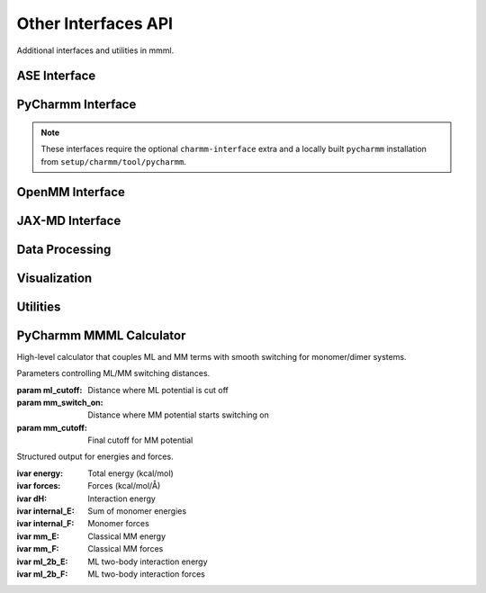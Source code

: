 Other Interfaces API
====================

Additional interfaces and utilities in mmml.

ASE Interface
-------------

.. function:: mmml.aseInterface.mmml_ase.MMMLCalculator(atoms, model_params, cutoff=4.0)

   ASE calculator for MMML models.

   :param atoms: ASE Atoms object
   :param model_params: Trained model parameters
   :param cutoff: Distance cutoff
   :returns: ASE calculator instance

PyCharmm Interface
------------------

.. note::
   These interfaces require the optional ``charmm-interface`` extra and a locally built ``pycharmm`` installation from ``setup/charmm/tool/pycharmm``.

.. function:: mmml.pycharmmInterface.dyna.run_dynamics(psf_file, pdb_file, res_file, output_prefix, num_steps=1000, dt=0.001, temperature=300.0)

   Run molecular dynamics with PyCharmm.

   :param psf_file: PSF topology file
   :param pdb_file: PDB coordinate file
   :param res_file: RES parameter file
   :param output_prefix: Output file prefix
   :param num_steps: Number of MD steps
   :param dt: Time step in ps
   :param temperature: Temperature in K
   :returns: None

.. function:: mmml.pycharmmInterface.setupBox.setup_box(psf_file, pdb_file, res_file, output_prefix, box_size=50.0, water_model='TIP3')

   Set up simulation box with solvent.

   :param psf_file: PSF topology file
   :param pdb_file: PDB coordinate file
   :param res_file: RES parameter file
   :param output_prefix: Output file prefix
   :param box_size: Box size in Angstrom
   :param water_model: Water model name
   :returns: None

OpenMM Interface
----------------

.. function:: mmml.openmmInterface.interface.setup_openmm_system(pdb_file, forcefield='amber14-all.xml', water_model='tip3p')

   Set up OpenMM system.

   :param pdb_file: PDB coordinate file
   :param forcefield: Force field XML file
   :param water_model: Water model name
   :returns: OpenMM system object

JAX-MD Interface
----------------

.. function:: mmml.jaxmdInterface.jaxmdInterface.run_jaxmd_simulation(positions, masses, forces, num_steps=1000, dt=0.001, temperature=300.0)

   Run molecular dynamics with JAX-MD.

   :param positions: Initial positions
   :param masses: Atomic masses
   :param forces: Force function
   :param num_steps: Number of MD steps
   :param dt: Time step
   :param temperature: Temperature
   :returns: Trajectory array

Data Processing
----------------

.. function:: mmml.io.parseCharmmOutput.parse_dcd(dcd_file)

   Parse CHARMM DCD trajectory file.

   :param dcd_file: DCD file path
   :returns: Trajectory data

.. function:: mmml.io.parseOpenMMOutput.parse_dcd(dcd_file)

   Parse OpenMM DCD trajectory file.

   :param dcd_file: DCD file path
   :returns: Trajectory data

Visualization
-------------

.. function:: mmml.visualize.ase_x3d.write_x3d(atoms, filename, trajectory=None)

   Write ASE atoms to X3D format.

   :param atoms: ASE Atoms object
   :param filename: Output file path
   :param trajectory: Optional trajectory data
   :returns: None

.. function:: mmml.plotting.esp.plot_esp_surface(esp_data, grid_coords, output_file)

   Plot ESP on molecular surface.

   :param esp_data: ESP values
   :param grid_coords: Grid coordinates
   :param output_file: Output file path
   :returns: None

Utilities
---------

.. function:: mmml.transformations.pca.apply_pca(data, n_components=2)

   Apply PCA dimensionality reduction.

   :param data: Input data array
   :param n_components: Number of components
   :returns: Transformed data

PyCharmm MMML Calculator
------------------------

High-level calculator that couples ML and MM terms with smooth switching for monomer/dimer systems.

.. class:: mmml.pycharmmInterface.mmml_calculator.CutoffParameters(ml_cutoff=2.0, mm_switch_on=5.0, mm_cutoff=1.0)

   Parameters controlling ML/MM switching distances.

   :param ml_cutoff: Distance where ML potential is cut off
   :param mm_switch_on: Distance where MM potential starts switching on
   :param mm_cutoff: Final cutoff for MM potential

.. class:: mmml.pycharmmInterface.mmml_calculator.ModelOutput(energy, forces, dH, internal_E, internal_F, mm_E, mm_F, ml_2b_E, ml_2b_F)

   Structured output for energies and forces.

   :ivar energy: Total energy (kcal/mol)
   :ivar forces: Forces (kcal/mol/Å)
   :ivar dH: Interaction energy
   :ivar internal_E: Sum of monomer energies
   :ivar internal_F: Monomer forces
   :ivar mm_E: Classical MM energy
   :ivar mm_F: Classical MM forces
   :ivar ml_2b_E: ML two-body interaction energy
   :ivar ml_2b_F: ML two-body interaction forces

.. function:: mmml.pycharmmInterface.mmml_calculator.prepare_batches_md(data, batch_size, data_keys=None, num_atoms=60, dst_idx=None, src_idx=None, include_id=False, debug_mode=False)

   Prepare batched inputs for the underlying JAX model with precomputed indices and masks.

   :param data: Dataset with keys like 'R', 'Z', 'N', optionally 'F', 'E', etc.
   :param batch_size: Batch size
   :param data_keys: Keys to include; defaults to all
   :param num_atoms: Max atoms per system
   :param dst_idx: Optional destination indices for pairs
   :param src_idx: Optional source indices for pairs
   :param include_id: Include 'id' if present
   :param debug_mode: Extra checks/assertions
   :returns: List of batch dictionaries

.. function:: mmml.pycharmmInterface.mmml_calculator.setup_calculator(ATOMS_PER_MONOMER, N_MONOMERS=2, ml_cutoff_distance=2.0, mm_switch_on=5.0, mm_cutoff=1.0, doML=True, doMM=True, doML_dimer=True, debug=False, ep_scale=None, sig_scale=None, model_restart_path=None, MAX_ATOMS_PER_SYSTEM=100)

   Build a configured calculator factory that computes energies and forces combining ML and MM with switching.

   :param ATOMS_PER_MONOMER: Number of atoms in a monomer
   :param N_MONOMERS: Number of monomers in the system
   :param ml_cutoff_distance: ML cutoff distance
   :param mm_switch_on: Distance where MM switches on
   :param mm_cutoff: MM cutoff distance
   :param doML: Include ML term
   :param doMM: Include MM term
   :param doML_dimer: Include ML two-body interactions
   :param debug: Enable verbose debug
   :param ep_scale: Optional epsilon scaling per atom type
   :param sig_scale: Optional sigma scaling per atom type
   :param model_restart_path: Path to trained model checkpoint
   :param MAX_ATOMS_PER_SYSTEM: Padding size for batching
   :returns: A factory function to create an ASE calculator and the core compute function

.. function:: mmml.transformations.tsne.apply_tsne(data, n_components=2, perplexity=30.0)

   Apply t-SNE dimensionality reduction.

   :param data: Input data array
   :param n_components: Number of components
   :param perplexity: Perplexity parameter
   :returns: Transformed data
